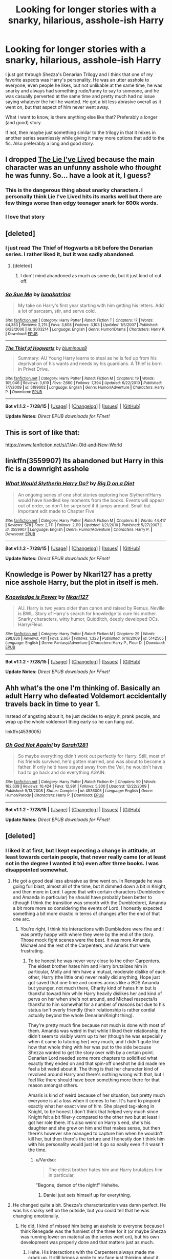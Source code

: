 #+TITLE: Looking for longer stories with a snarky, hilarious, asshole-ish Harry

* Looking for longer stories with a snarky, hilarious, asshole-ish Harry
:PROPERTIES:
:Author: MusubiKazesaru
:Score: 12
:DateUnix: 1439162914.0
:DateShort: 2015-Aug-10
:FlairText: Request
:END:
I just got through Shezza's Denarian Trilogy and I think that one of my favorite aspects was Harry's personality. He was an utter asshole to everyone, even people he likes, but not unlikable at the same time, he was snarky and always had something rude/funny to say to someone, and he was casually perverted at the same time and pretty much had no issue saying whatever the hell he wanted. He got a bit less abrasive overall as it went on, but that aspect of him never went away.

What I want to know, is there anything else like that? Preferably a longer (and good) story.

If not, then maybe just something similar to the trilogy in that it mixes in another series seamlessly while giving it many more options that add to the fic. Also preferably a long and good story.


** I dropped [[https://www.fanfiction.net/s/3384712/1/The-Lie-I-ve-Lived][The Lie I've Lived]] because the main character was an unfunny asshole who /thought/ he was funny. So... have a look at it, I guess?
:PROPERTIES:
:Author: OutOfNiceUsernames
:Score: 7
:DateUnix: 1439171486.0
:DateShort: 2015-Aug-10
:END:

*** This is the dangerous thing about snarky characters. I personally think Lie I've Lived hits its marks well but there are few things worse than edgy teenager snark for 600k words.
:PROPERTIES:
:Author: oneonetwooneonetwo
:Score: 4
:DateUnix: 1439213229.0
:DateShort: 2015-Aug-10
:END:


*** I love that story
:PROPERTIES:
:Author: SilenceoftheSamz
:Score: 4
:DateUnix: 1439176182.0
:DateShort: 2015-Aug-10
:END:


** [deleted]
:PROPERTIES:
:Score: 2
:DateUnix: 1439193441.0
:DateShort: 2015-Aug-10
:END:

*** I just read The Thief of Hogwarts a bit before the Denarian series. I rather liked it, but it was sadly abandoned.
:PROPERTIES:
:Author: MusubiKazesaru
:Score: 2
:DateUnix: 1439194651.0
:DateShort: 2015-Aug-10
:END:

**** [deleted]
:PROPERTIES:
:Score: 1
:DateUnix: 1439197081.0
:DateShort: 2015-Aug-10
:END:

***** I don't mind abandoned as much as some do, but it just kind of cut off.
:PROPERTIES:
:Author: MusubiKazesaru
:Score: 1
:DateUnix: 1439198805.0
:DateShort: 2015-Aug-10
:END:


*** [[http://www.fanfiction.net/s/3003214/1/][*/So Sue Me/*]] by [[https://www.fanfiction.net/u/199514/lunakatrina][/lunakatrina/]]

#+begin_quote
  My take on Harry's first year starting with him getting his letters. Add a lot of sarcasm, stir, and serve cold.
#+end_quote

^{/Site/: [[http://www.fanfiction.net/][fanfiction.net]] *|* /Category/: Harry Potter *|* /Rated/: Fiction T *|* /Chapters/: 17 *|* /Words/: 44,383 *|* /Reviews/: 2,215 *|* /Favs/: 3,608 *|* /Follows/: 3,103 *|* /Updated/: 1/5/2007 *|* /Published/: 6/23/2006 *|* /id/: 3003214 *|* /Language/: English *|* /Genre/: Humor/Drama *|* /Characters/: Harry P. *|* /Download/: [[http://www.p0ody-files.com/ff_to_ebook/mobile/makeEpub.php?id=3003214][EPUB]]}

--------------

[[http://www.fanfiction.net/s/5199602/1/][*/The Thief of Hogwarts/*]] by [[https://www.fanfiction.net/u/1867176/bluminous8][/bluminous8/]]

#+begin_quote
  Summary: AU Young Harry learns to steal as he is fed up from his deprivation of his wants and needs by his guardians. A Thief is born in Privet Drive.
#+end_quote

^{/Site/: [[http://www.fanfiction.net/][fanfiction.net]] *|* /Category/: Harry Potter *|* /Rated/: Fiction M *|* /Chapters/: 19 *|* /Words/: 105,046 *|* /Reviews/: 3,619 *|* /Favs/: 7,660 *|* /Follows/: 7,394 *|* /Updated/: 6/22/2010 *|* /Published/: 7/7/2009 *|* /id/: 5199602 *|* /Language/: English *|* /Genre/: Humor/Adventure *|* /Characters/: Harry P. *|* /Download/: [[http://www.p0ody-files.com/ff_to_ebook/mobile/makeEpub.php?id=5199602][EPUB]]}

--------------

*Bot v1.1.2 - 7/28/15* *|* [[[https://github.com/tusing/reddit-ffn-bot/wiki/Usage][Usage]]] | [[[https://github.com/tusing/reddit-ffn-bot/wiki/Changelog][Changelog]]] | [[[https://github.com/tusing/reddit-ffn-bot/issues/][Issues]]] | [[[https://github.com/tusing/reddit-ffn-bot/][GitHub]]]

*Update Notes:* /Direct EPUB downloads for FFnet!/
:PROPERTIES:
:Author: FanfictionBot
:Score: 1
:DateUnix: 1439193475.0
:DateShort: 2015-Aug-10
:END:


** This is sort of like that:

[[https://www.fanfiction.net/s//1/An-Old-and-New-World]]
:PROPERTIES:
:Author: deirox
:Score: 1
:DateUnix: 1439196853.0
:DateShort: 2015-Aug-10
:END:


** linkffn(3559907) Its abandoned but Harry in this fic is a downright asshole
:PROPERTIES:
:Score: 1
:DateUnix: 1439221249.0
:DateShort: 2015-Aug-10
:END:

*** [[http://www.fanfiction.net/s/3559907/1/][*/What Would Slytherin Harry Do?/*]] by [[https://www.fanfiction.net/u/559963/Big-D-on-a-Diet][/Big D on a Diet/]]

#+begin_quote
  An ongoing series of one shot stories exploring how Slytherin!Harry would have handled key moments from the books. Events will appear out of order, so don't be surprised if it jumps around. Small but important edit made to Chapter Five
#+end_quote

^{/Site/: [[http://www.fanfiction.net/][fanfiction.net]] *|* /Category/: Harry Potter *|* /Rated/: Fiction M *|* /Chapters/: 8 *|* /Words/: 44,417 *|* /Reviews/: 578 *|* /Favs/: 2,711 *|* /Follows/: 2,119 *|* /Updated/: 1/21/2010 *|* /Published/: 5/27/2007 *|* /id/: 3559907 *|* /Language/: English *|* /Genre/: Humor/Adventure *|* /Characters/: Harry P. *|* /Download/: [[http://www.p0ody-files.com/ff_to_ebook/mobile/makeEpub.php?id=3559907][EPUB]]}

--------------

*Bot v1.1.2 - 7/28/15* *|* [[[https://github.com/tusing/reddit-ffn-bot/wiki/Usage][Usage]]] | [[[https://github.com/tusing/reddit-ffn-bot/wiki/Changelog][Changelog]]] | [[[https://github.com/tusing/reddit-ffn-bot/issues/][Issues]]] | [[[https://github.com/tusing/reddit-ffn-bot/][GitHub]]]

*Update Notes:* /Direct EPUB downloads for FFnet!/
:PROPERTIES:
:Author: FanfictionBot
:Score: 1
:DateUnix: 1439221268.0
:DateShort: 2015-Aug-10
:END:


** Knowledge is Power by Nkari127 has a pretty nice asshole Harry, but the plot in itself is meh.
:PROPERTIES:
:Author: Almavet
:Score: 1
:DateUnix: 1439221373.0
:DateShort: 2015-Aug-10
:END:

*** [[http://www.fanfiction.net/s/5142565/1/][*/Knowledge is Power/*]] by [[https://www.fanfiction.net/u/287810/Nkari127][/Nkari127/]]

#+begin_quote
  AU. Harry is two years older than canon and raised by Remus. Neville is BWL. Story of Harry's search for knowledge to cure his mother. Snarky characters, witty humor, Quidditch, deeply developed OCs. Harry/Fleur.
#+end_quote

^{/Site/: [[http://www.fanfiction.net/][fanfiction.net]] *|* /Category/: Harry Potter *|* /Rated/: Fiction M *|* /Chapters/: 29 *|* /Words/: 298,836 *|* /Reviews/: 401 *|* /Favs/: 2,667 *|* /Follows/: 1,323 *|* /Published/: 6/16/2009 *|* /id/: 5142565 *|* /Language/: English *|* /Genre/: Fantasy/Adventure *|* /Characters/: Harry P., Fleur D. *|* /Download/: [[http://www.p0ody-files.com/ff_to_ebook/mobile/makeEpub.php?id=5142565][EPUB]]}

--------------

*Bot v1.1.2 - 7/28/15* *|* [[[https://github.com/tusing/reddit-ffn-bot/wiki/Usage][Usage]]] | [[[https://github.com/tusing/reddit-ffn-bot/wiki/Changelog][Changelog]]] | [[[https://github.com/tusing/reddit-ffn-bot/issues/][Issues]]] | [[[https://github.com/tusing/reddit-ffn-bot/][GitHub]]]

*Update Notes:* /Direct EPUB downloads for FFnet!/
:PROPERTIES:
:Author: FanfictionBot
:Score: 1
:DateUnix: 1439221423.0
:DateShort: 2015-Aug-10
:END:


** Ahh what's the one I'm thinking of. Basically an adult Harry who defeated Voldemort accidentally travels back in time to year 1.

Instead of angsting about it, he just decides to enjoy it, prank people, and wrap up the whole voldemort thing early so he can hang out.

linkffn(4536005)
:PROPERTIES:
:Author: beetnemesis
:Score: 1
:DateUnix: 1439235179.0
:DateShort: 2015-Aug-11
:END:

*** [[http://www.fanfiction.net/s/4536005/1/][*/Oh God Not Again!/*]] by [[https://www.fanfiction.net/u/674180/Sarah1281][/Sarah1281/]]

#+begin_quote
  So maybe everything didn't work out perfectly for Harry. Still, most of his friends survived, he'd gotten married, and was about to become a father. If only he'd have stayed away from the Veil, he wouldn't have had to go back and do everything AGAIN.
#+end_quote

^{/Site/: [[http://www.fanfiction.net/][fanfiction.net]] *|* /Category/: Harry Potter *|* /Rated/: Fiction K+ *|* /Chapters/: 50 *|* /Words/: 162,639 *|* /Reviews/: 10,424 *|* /Favs/: 12,981 *|* /Follows/: 5,300 *|* /Updated/: 12/22/2009 *|* /Published/: 9/13/2008 *|* /Status/: Complete *|* /id/: 4536005 *|* /Language/: English *|* /Genre/: Humor/Parody *|* /Characters/: Harry P. *|* /Download/: [[http://www.p0ody-files.com/ff_to_ebook/mobile/makeEpub.php?id=4536005][EPUB]]}

--------------

*Bot v1.1.2 - 7/28/15* *|* [[[https://github.com/tusing/reddit-ffn-bot/wiki/Usage][Usage]]] | [[[https://github.com/tusing/reddit-ffn-bot/wiki/Changelog][Changelog]]] | [[[https://github.com/tusing/reddit-ffn-bot/issues/][Issues]]] | [[[https://github.com/tusing/reddit-ffn-bot/][GitHub]]]

*Update Notes:* /Direct EPUB downloads for FFnet!/
:PROPERTIES:
:Author: FanfictionBot
:Score: 3
:DateUnix: 1439235183.0
:DateShort: 2015-Aug-11
:END:


** [deleted]
:PROPERTIES:
:Score: 1
:DateUnix: 1439167790.0
:DateShort: 2015-Aug-10
:END:

*** I liked it at first, but I kept expecting a change in attitude, at least towards certain people, that never really came (or at least not in the degree I wanted it to) even after three books. I was disappointed somewhat.
:PROPERTIES:
:Author: cavelioness
:Score: 4
:DateUnix: 1439178718.0
:DateShort: 2015-Aug-10
:END:

**** He got a good deal less abrasive as time went on. In Renegade he was going full blast, almost all of the time, but it dimmed down a bit in Knight, and then more in Lord. I agree that with certain characters (Dumbledore and Amanda in particular) he should have probably been better to (though I think the transition was smooth with the Dumbledore), Amanda a bit more more so considering the events of Lord. I honestly expected something a bit more drastic in terms of changes after the end of that one arc.
:PROPERTIES:
:Author: MusubiKazesaru
:Score: 6
:DateUnix: 1439183071.0
:DateShort: 2015-Aug-10
:END:

***** You're right, I think his interactions with Dumbledore were fine and I was pretty happy with where they were by the end of the story. Those mock fight scenes were the best. It was more Amanda, Michael and the rest of the Carpenters, and Amaris that were frustrating.
:PROPERTIES:
:Author: cavelioness
:Score: 1
:DateUnix: 1439188140.0
:DateShort: 2015-Aug-10
:END:

****** To be honest he was never very close to the other Carpenters. The eldest brother hates him and Harry brutalizes him in particular, Molly and him have a mutual, moderate dislike of each other, Harry (the little one) never really did anything, Hope just got saved that one time and comes across like a BOS Amanda but younger, not much there, Charity kind of hates him but is thankful toward him while Harry heavily dislikes her and kind of pervs on her when she's not around, and Michael respects/is thankful to him somewhat for a number of reasons but due to his status isn't overly friendly (their relationship is rather cordial actually beyond the whole Denarian/Knight thing).

They're pretty much fine because not much is done with most of them. Amanda was weird in that while I liked their relationship, he didn't seem to visibly warm up to her (though he was especially when it came to tutoring her) very much, and I didn't quite like how that whole thing with her was put to the side because Shezza wanted to get the story over with by a certain point. Denarian Lord needed some more chapters to solidified what exactly they ended on and that spin-off oneshot he did made me feel a bit weird about it. The thing is that her character kind of revolved around Harry and there's nothing wrong with that, but I feel like there should have been something more there for that reason amongst others.

Amaris is kind of weird because of her situation, but pretty much everyone is at a loss when it comes to her. It's hard to pinpoint exactly what her exact view of him. She played tag-along in Knight, to be honest I don't think that helped very much since Knight felt a bit filler-y compared to the other two but at least I got her role there. It's also weird on Harry's end, she's his daughter and she grew on him and that makes sense, but then there's however she managed to capture him when he wouldn't kill her, but then there's the torture and I honestly don't think him with his personality would just let it go so easily even if it wasn't the time.
:PROPERTIES:
:Author: MusubiKazesaru
:Score: 2
:DateUnix: 1439195398.0
:DateShort: 2015-Aug-10
:END:

******* u/Vardso:
#+begin_quote
  The eldest brother hates him and Harry brutalizes him in particular,
#+end_quote

"Begone, demon of the night!" Hehehe.
:PROPERTIES:
:Author: Vardso
:Score: 1
:DateUnix: 1439230012.0
:DateShort: 2015-Aug-10
:END:

******** Daniel just sets himself up for everything.
:PROPERTIES:
:Author: MusubiKazesaru
:Score: 2
:DateUnix: 1439245439.0
:DateShort: 2015-Aug-11
:END:


**** He changed quite a bit. Shezza's characterization was damn perfect. He was his snarky self on the outside, but you could tell that he was changing emotionally.
:PROPERTIES:
:Author: tusing
:Score: 4
:DateUnix: 1439190226.0
:DateShort: 2015-Aug-10
:END:

***** He did, I kind of missed him being an asshole to everyone because I think Renegade was the funniest of the three for it (or maybe Shezza was running lower on material as the series went on), but his own development was properly done and that matters just as much.
:PROPERTIES:
:Author: MusubiKazesaru
:Score: 2
:DateUnix: 1439195823.0
:DateShort: 2015-Aug-10
:END:

****** Hehe. His interactions with the Carpenters always made me crack up. It still brings a smile to my face just thinking about it.

Excellent writing on Shezza's part.
:PROPERTIES:
:Author: tusing
:Score: 1
:DateUnix: 1439198215.0
:DateShort: 2015-Aug-10
:END:

******* That one last scene with all of them had me cracking up. I wanted to see what happened after Harry left. Charity probably went ballistic.

Yeah, Shezza is one of the best. I knew that before I even started on HP fanfics from his other story Life in Konoha's Anbu. Is his Azkaban story any good?
:PROPERTIES:
:Author: MusubiKazesaru
:Score: 2
:DateUnix: 1439198793.0
:DateShort: 2015-Aug-10
:END:


***** Yeah, people miss the subtlety in character development with this kind of fic a lot, or maybe they give up before it happens.
:PROPERTIES:
:Score: 1
:DateUnix: 1439196942.0
:DateShort: 2015-Aug-10
:END:


*** ^{^{^{*BELOVED*.}}}
:PROPERTIES:
:Author: paperhurts
:Score: 1
:DateUnix: 1439210570.0
:DateShort: 2015-Aug-10
:END:
